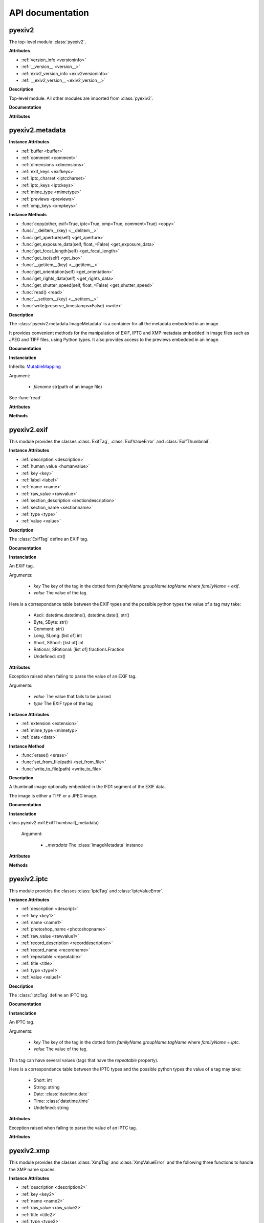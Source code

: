 API documentation
=================

pyexiv2
#######

The top-level module :class:`pyexiv2`.

**Attributes**

..

* :ref:`version_info <versioninfo>`
* :ref:`__version__ <version__>`
* :ref:`exiv2_version_info <exiv2versioninfo>`
* :ref:`__exiv2_version__ <exiv2_version__>`

**Description**

Top-level module. All other modules are imported from :class:`pyexiv2`.

**Documentation**

**Attributes**

.. _versioninfo:
.. attribute:: version_info

   A tuple containing the three components of the version number: major, minor, micro.


.. _version__:
.. attribute:: __version__

   The version of the module as a string (major.minor.micro).


.. _exiv2versioninfo:
.. attribute:: exiv2_version_info

   A tuple containing the three components of the version number of libexiv2: major, minor, micro.


.. _exiv2_version__:
.. attribute:: __exiv2_version__

   The version of libexiv2 as a string (major.minor.micro).


pyexiv2.metadata
################

.. class:: pyexiv2.metadata.ImageMetadata

**Instance Attributes**

..

* :ref:`buffer <buffer>`
* :ref:`comment <comment>`
* :ref:`dimensions <dimensions>`
* :ref:`exif_keys <exifkeys>`
* :ref:`iptc_charset <iptccharset>`
* :ref:`iptc_keys <iptckeys>`
* :ref:`mime_type <mimetype>`
* :ref:`previews <previews>`
* :ref:`xmp_keys <xmpkeys>`


**Instance Methods**

..

* :func:`copy(other, exif=True, iptc=True, xmp=True, comment=True) <copy>`
* :func:`__delitem__(key) <__delitem__>`
* :func:`get_aperture(self) <get_aperture>`
* :func:`get_exposure_data(self, float_=False) <get_exposure_data>`
* :func:`get_focal_length(self) <get_focal_length>`
* :func:`get_iso(self) <get_iso>`
* :func:`__getitem__(key) <__getitem__>`
* :func:`get_orientation(self) <get_orientation>`
* :func:`get_rights_data(self) <get_rights_data>`
* :func:`get_shutter_speed(self, float_=False) <get_shutter_speed>`
* :func:`read() <read>`
* :func:`__setitem__(key) <__setitem__>`
* :func:`write(preserve_timestamps=False) <write>`

**Description**

The :class:`pyexiv2.metadata.ImageMetadata` is a container for all the metadata embedded in an image.

It provides convenient methods for the manipulation of EXIF, IPTC and XMP metadata embedded in image files such as JPEG and TIFF files, using Python types. It also provides access to the previews embedded in an image.

**Documentation**

**Instanciation**

.. class:: pyexiv2.metadata.ImageMetadata(filename)

   Inherits: `MutableMapping <https://docs.python.org/3/library/collections.abc.html?highlight=mutablemapping#collections.abc.MutableMapping>`_

   Argument:

      * *filename* str(path of an image file)

   See :func:`read`

**Attributes**

.. _buffer:
.. attribute:: buffer

   Return the image data as bytes.  This is useful to reduce disk access, the data can be send to an image library.

   Example with Pillow::

   >>> from PIL import Image
   >>> import io
   >>> import pyexiv2
   >>> meta = pyexiv2.ImageMetadata("lena.jpg")
   >>> meta.read()
   >>> byteio = io.BytesIO(meta.buffer)
   >>> img = Image.open(byteio)
   >>> img.show()

.. _comment:
.. attribute:: comment

   The image comment.

.. _dimensions:
.. attribute:: dimensions

   A tuple containing the width and height of the image, expressed in pixels.

.. _exifkeys:
.. attribute:: exif_keys

   List of the keys of the available EXIF tags.

.. _iptccharset:
.. attribute:: iptc_charset

   An optional character set the IPTC data is encoded in.

.. _iptckeys:
.. attribute:: iptc_keys

   List of the keys of the available IPTC tags.

.. _mimetype:
.. attribute:: mime_type

   The mime type of the image, as a string.

.. _previews:
.. attribute:: previews

   List of the previews available in the image, sorted by increasing size.

.. _xmpkeys:
.. attribute:: xmp_keys

   List of the keys of the available XMP tags.


**Methods**

.. function:: copy(other, exif=True, iptc=True, xmp=True, comment=True)

   Copy the metadata to another image. The metadata in the destination is overridden. 
   In particular, if the destination contains e.g. EXIF data and the source doesn’t, 
   it will be erased in the destination, unless explicitly omitted.

   Arguments:	

      * *other* An instance of :class:pyexiv2.metadata.ImageMetadata, the destination metadata to copy to (it must have been read() beforehand)
      * *exif* (boolean) – Whether to copy the EXIF metadata
      * *iptc* (boolean) – Whether to copy the IPTC metadata
      * *xmp* (boolean) – Whether to copy the XMP metadata
      * *comment* (boolean) – Whether to copy the image comment


.. function:: __delitem__(key)

   Delete a metadata tag for a given key.

   Argument:

      * *key* Metadata key in the dotted form *familyName.groupName.tagName* where *familyName* may be one of *exif*, *iptc* or *xmp*.

   Raises KeyError if the tag with the given key doesn’t exist

.. function:: get_aperture(self)

   Returns the fNumber as float.

.. function:: get_exposure_data(self, float_=False)

   Returns the exposure parameters of the image.

   The values are returned as a dict which contains:

      * *"iso"*: the ISO value
      * *"speed"*: the exposure time
      * *"focal"*: the focal length
      * *"aperture"*: the fNumber
      * *"orientation"*: the orientation of the image

   When a tag is not set, the value will be None.

   Argument:

      * *float_* If False, default, the value of the exposure time is returned as rational otherwise a float is returned.

.. function:: get_focal_length(self)

   Returns the focal length as float.

.. function:: get_iso(self)

   Returns the ISO value as integer.

.. function:: __getitem__(key)

   Get a metadata tag for a given key.

   Argument:

      * *key* Metadata key in the dotted form familyName.groupName.tagName where familyName may be one of exif, iptc or xmp.

   Raises KeyError if the tag doesn’t exist

.. function:: get_orientation(self)

   Returns the orientation of the image as integer.

   If the tag is not set, the value 1 is returned.

.. function:: get_rights_data(self)

   Returns the author and copyright info.

   The values are returned as a dict which contains:

      * *"creator"*: the value of Xmp.dc.creator
      * *"artist"*: the value of Exif.Image.Artist
      * *"rights"*: the value of Xmp.dc.rights
      * *"copyright"*: the value of Exif.Image.Copyright
      * *"marked"*: the value of Xmp.xmpRights.Marked
      * *"usage"*: the value of Xmp.xmpRights.UsageTerms

   When a tag is not set, the value will be None.

.. function:: get_shutter_speed(self, float_=False)

   Returns the exposure time as rational or float or None if the tag is not set.

   Argument:

      * *float_* If False, default, the value is returned as rational otherwise a float is returned

.. function:: read()

   Read the metadata embedded in the associated image. It is necessary to call this method once before attempting to access the metadata (an exception will be raised if trying to access metadata before calling this method).

.. function:: __setitem__(key, tag_or_value)

   Set a metadata tag for a given key. If the tag was previously set, it is overwritten. As a handy shortcut, a value may be passed instead of a fully formed tag. The corresponding tag object will be instantiated.

   Arguments:	

      * *key* Metadata key in the dotted form familyName.groupName.tagName where familyName may be one of exif, iptc or xmp.
      * *tag_or_value* (pyexiv2.exif.ExifTag or pyexiv2.iptc.IptcTag or pyexiv2.xmp.XmpTag or any valid value type) – An instance of the corresponding family of metadata tag, or a value

   Raises KeyError if the tag doesn’t exist


.. function:: write(preserve_timestamps=False)

   Write the metadata back to the image.

   Argument:

      * *preserve_timestamps* (boolean) – Whether to preserve the file’s original timestamps (access time and modification time)


pyexiv2.exif
############

This module provides the classes :class:`ExifTag`, :class:`ExifValueError` and :class:`ExifThumbnail`.

.. class:: pyexiv2.exif.ExifTag

**Instance Attributes**

..

* :ref:`description <description>`
* :ref:`human_value <humanvalue>`
* :ref:`key <key>`
* :ref:`label <label>`
* :ref:`name <name>`
* :ref:`raw_value <rawvalue>`
* :ref:`section_description <sectiondescription>`
* :ref:`section_name <sectionname>`
* :ref:`type <type>`
* :ref:`value <value>`

**Description**

The :class:`ExifTag` define an EXIF tag.

**Documentation**

**Instanciation**

.. class:: pyexiv2.exif.ExifTag(key, value=None, _tag=None)

   An EXIF tag.

   Arguments:

      * *key* The key of the tag in the dotted form *familyName.groupName.tagName* where *familyName* = *exif*.
      * *value* The value of the tag.

   Here is a correspondance table between the EXIF types and the possible python types the value of a tag may take:

      * Ascii: datetime.datetime(), datetime.date(), str()
      * Byte, SByte: str()
      * Comment: str()
      * Long, SLong: [list of] int
      * Short, SShort: [list of] int
      * Rational, SRational: [list of] fractions.Fraction
      * Undefined: str()

**Attributes**

.. _description:
.. attribute:: description

   The description of the tag.

.. _humanvalue:
.. attribute:: human_value

   A (read-only) human-readable representation of the value of the tag.

.. _key:
.. attribute:: key

   The key of the tag in the dotted form familyName.groupName.tagName where familyName = exif.

.. _label:
.. attribute:: label

   The title (label) of the tag.

.. _name:
.. attribute:: name

   The name of the tag (this is also the third part of the key).

.. _rawvalue:
.. attribute:: raw_value

   The raw value of the tag as a string.

.. _sectiondescription:
.. attribute:: section_description

   The description of the tag’s section.

.. _sectionname:
.. attribute:: section_name

   The name of the tag’s section.

.. _type:
.. attribute:: type

   The EXIF type of the tag (one of Ascii, Byte, SByte, Comment, Short, SShort, Long, SLong, Rational, SRational, Undefined).

.. _value:
.. attribute:: value

   The value of the tag as a python object.


.. class:: pyexiv2.exif.ExifValueError(value, type)

   Exception raised when failing to parse the value of an EXIF tag.


   Arguments:

      * *value* The value that fails to be parsed
      * *type*	The EXIF type of the tag


.. class:: pyexiv2.exif.ExifThumbnail

**Instance Attributes**

..

* :ref:`extension <extension>`
* :ref:`mime_type <mimetyp>`
* :ref:`data <data>`

**Instance Method**

..

* :func:`erase() <erase>`
* :func:`set_from_file(path) <set_from_file>`
* :func:`write_to_file(path) <write_to_file>`

**Description**

A thumbnail image optionally embedded in the IFD1 segment of the EXIF data.

The image is either a TIFF or a JPEG image.

**Documentation**

**Instanciation**

class pyexiv2.exif.ExifThumbnail(_metadata)

   Argument:

      * *_metadata* The :class:`ImageMetadata` instance

**Attributes**

.. _extension:
.. attribute:: extension

   The file extension of the preview image with a leading dot (e.g. .jpg).

.. _mimetyp:
.. attribute:: mime_type

   The mime type of the preview image (e.g. image/jpeg).

.. _data:
.. data

   The preview data as a Python list. The data can be send to an image library.

   Example with Pillow::

   >>> from PIL import Image
   >>> import io
   >>> from pyexiv2 import ImageMetadata, exif
   >>> meta = ImageMetadata("lena.jpg")
   >>> meta.read()
   >>> thumb = exif.ExifThumbnail(meta)
   >>> byteio = io.BytesIO(bytes(thumb.data))
   >>> img = Image.open(byteio)
   >>> img.show()


**Methods**

.. function:: erase()

   Delete the thumbnail from the EXIF data. Removes all Exif.Thumbnail.*, i.e. Exif IFD1 tags.

.. function:: set_from_file(path)

   Set the EXIF thumbnail to the JPEG image path. This sets only the Compression, JPEGInterchangeFormat and JPEGInterchangeFormatLength tags, which is not all the thumbnail EXIF information mandatory according to the EXIF standard (but it is enough to work with the thumbnail).

   Argument:
      * *path* str(Path to a JPEG file).

.. function:: write_to_file(path)

   Write the thumbnail image to a file on disk. The file extension will be automatically appended to the path.

   Argument:

      * *path* str(Path to write the thumbnail to) - without an extension.


pyexiv2.iptc
############

This module provides the classes :class:`IptcTag` and :class:`IptcValueError`.

.. class:: pyexiv2.iptc.IptcTag

**Instance Attributes**

..

* :ref:`description <descript>`
* :ref:`key <key1>`
* :ref:`name <name1>`
* :ref:`photoshop_name <photoshopname>`
* :ref:`raw_value <rawvalue1>`
* :ref:`record_description <recorddescription>`
* :ref:`record_name <recordname>`
* :ref:`repeatable <repeatable>`
* :ref:`title <title>`
* :ref:`type <type1>`
* :ref:`value <value1>`

**Description**

The :class:`IptcTag` define an IPTC tag.

**Documentation**

**Instanciation**

.. class:: pyexiv2.iptc.IptcTag(key, value=None, _tag=None)

   An IPTC tag.

   Arguments:

      * *key* The key of the tag in the dotted form *familyName.groupName.tagName* where *familyName* = *iptc*.
      * *value* The value of the tag.

   This tag can have several values (tags that have the *repeatable* property).

   Here is a correspondance table between the IPTC types and the possible python types the value of a tag may take:

       * Short: int
       * String: string
       * Date: :class:`datetime.date`
       * Time: :class:`datetime.time`
       * Undefined: string

**Attributes**

.. _descript:
.. attribute:: description

   The description of the tag.

.. _key1:
.. attribute:: key

   The key of the tag in the dotted form familyName.groupName.tagName where familyName = iptc.

.. _name1:
.. attribute:: name

   The name of the tag (this is also the third part of the key).

.. _photoshopname:
.. attribute:: photoshop_name

   The Photoshop name of the tag

.. _rawvalue1:
.. attribute:: raw_value

   The raw values of the tag as a list of strings.

.. _recorddescription:
.. attribute:: record_description

   The description of the tag’s record.

.. _recordname:
.. attribute:: record_name

   The name of the tag’s record.

.. _repeatable:
.. attribute:: repeatable

   Whether the tag is repeatable (accepts several values).

.. _title:
.. attribute:: title

   The title (label) of the tag.

.. _type1:
.. attribute:: type

   The IPTC type of the tag (one of Short, String, Date, Time, Undefined).

.. _value1:
.. attribute:: value

   The values of the tag as a list of python objects.


.. class:: pyexiv2.iptc.IptcValueError(ValueError)

   Exception raised when failing to parse the value of an IPTC tag.


**Attributes**

.. attribute:: value

   The value that fails to be parsed

.. attribute:: type

   The IPTC type of the tag


pyexiv2.xmp
###########

This module provides the classes :class:`XmpTag` and :class:`XmpValueError` and the following three functions to handle the XMP name spaces.

.. function:: pyexiv2.xmp.register_namespace(name, prefix)

   Register a custom XMP namespace.

   Overriding the prefix of a known or previously registered namespace is not allowed.

   Arguments:

      * *name* str() The name of the custom namespace (ending with a /), typically a URL (e.g. http://purl.org/dc/elements/1.1/)
      * *prefix* str() The prefix for the custom namespace (keys in this namespace will be in the form Xmp.{prefix}.{something})

   Raises:	

      * *ValueError* – if the name doesn’t end with a /
      * *KeyError* – if a namespace already exist with this prefix


.. function:: pyexiv2.xmp.unregister_namespace(name)

   Unregister a custom XMP namespace.

   A custom namespace is identified by its name, not by its prefix.

   Attempting to unregister an unknown namespace raises an error, as does attempting to unregister a builtin namespace.

   Arguments:

      * *name* str() The name of the custom namespace (ending with a /), typically a URL (e.g. http://purl.org/dc/elements/1.1/)

   Raises:	

      * *ValueError* – if the name doesn’t end with a /
      * *KeyError* – if the namespace is unknown or a builtin namespace


.. function:: pyexiv2.xmp.unregister_namespaces()

   Unregister all custom XMP namespaces.

   Builtin namespaces are not unregistered.

   This function always succeeds.


.. class:: pyexiv2.xmp.XmpTag

**Instance Attributes**

..

* :ref:`description <description2>`
* :ref:`key <key2>`
* :ref:`name <name2>`
* :ref:`raw_value <raw_value2>`
* :ref:`title <title2>`
* :ref:`type <type2>`
* :ref:`value <value2>`

**Description**

The :class:`XmpTag` define an XMP tag.

**Documentation**

**Instanciation**

.. class:: pyexiv2.xmp.XmpTag(key, value=None, _tag=None)

   An XMP tag.

   Arguments:

      * *key* The key of the tag in the dotted form *familyName.groupName.tagName* where *familyName* = *xmp*.
      * *value* The value of the tag.

   Here is a correspondance table between the XMP types and the possible python types the value of a tag may take:

      * alt, bag, seq: list of the contained simple type
      * lang alt: dict of (language-code: value)
      * Boolean: boolean
      * Colorant: *[not implemented yet]*
      * Date: :class:`datetime.date`, :class:`datetime.datetime`
      * Dimensions: *[not implemented yet]*
      * Font: *[not implemented yet]*
      * GPSCoordinate: :class:`pyexiv2.utils.GPSCoordinate`
      * Integer: int
      * Locale: *[not implemented yet]*
      * MIMEType: 2-tuple of strings
      * Rational: :class:`fractions.Fraction`
      * Real: *[not implemented yet]*
      * AgentName, ProperName, Text: unicode string
      * Thumbnail: *[not implemented yet]*
      * URI, URL: string
      * XPath: *[not implemented yet]*

**Attributes**

.. _description2:
.. attribute:: description

   The description of the tag.

.. _key2:
.. attribute:: key

   The key of the tag in the dotted form familyName.groupName.tagName where familyName = xmp.

.. _name2:
.. attribute:: name

   The name of the tag (this is also the third part of the key).

.. _raw_value2:
.. attribute:: raw_value

   The raw value of the tag as a [list of] string(s).

.. _title2:
.. attribute:: title

   The title (label) of the tag.

.. _type2:
.. attribute:: type

   The XMP type of the tag.

.. _value2:
.. attribute:: value

   The value of the tag as a [list of] python object(s).


.. class:: pyexiv2.xmp.XmpValueError(ValueError)

   Exception raised when failing to parse the value of an XMP tag.


**Attributes**

.. attribute:: value

   The value that fails to be parsed

.. attribute:: type

   The XMP type of the tag


pyexiv2.preview
###############

.. class:: pyexiv2.preview.Preview

**Instance Attributes**

..

* :ref:`dimensions <dimensions1>`
* :ref:`extension <extension1>`
* :ref:`mime_type <mime_type1>`
* :ref:`size <size>`


**Instance Method**

..

* :ref:`write_to_file(path) <write-to-file>`

**Description**

The :class:`Preview` define a preview image (properties and data buffer) embedded in image metadata.

**Documentation**

**Instanciation**

.. class:: pyexiv2.preview.Preview(preview)

    A preview image embedded in image metadata.

**Attributes**

.. _dimensions1:
.. attribute:: dimensions

      A tuple containing the width and height of the preview image in pixels.

.. _extension1:
.. attribute:: extension

      The file extension of the preview image with a leading dot (e.g. .jpg).

.. _mime_type1:
.. attribute:: mime_type

      The mime type of the preview image (e.g. image/jpeg).

.. _size:
.. attribute:: size

      The size of the preview image in bytes.

**Method**

.. _write-to-file:
.. function:: write_to_file(path)
    
      Write the preview image to a file on disk. The file extension will be automatically appended to the path.

      Argument:	

         * *path* str(path) The file path to write the preview to (without an extension)


